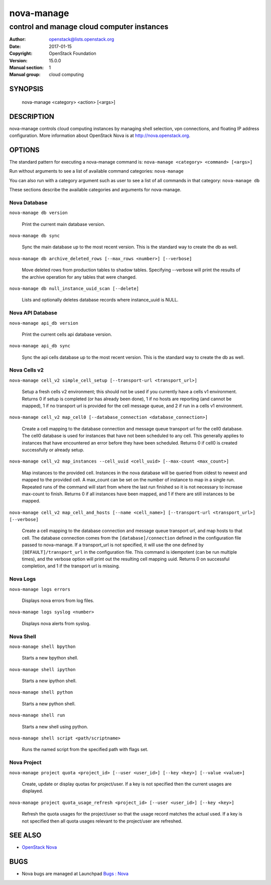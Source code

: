 ===========
nova-manage
===========

-------------------------------------------
control and manage cloud computer instances
-------------------------------------------

:Author: openstack@lists.openstack.org
:Date:   2017-01-15
:Copyright: OpenStack Foundation
:Version: 15.0.0
:Manual section: 1
:Manual group: cloud computing

SYNOPSIS
========

  nova-manage <category> <action> [<args>]

DESCRIPTION
===========

nova-manage controls cloud computing instances by managing shell selection, vpn connections, and floating IP address configuration. More information about OpenStack Nova is at http://nova.openstack.org.

OPTIONS
=======

The standard pattern for executing a nova-manage command is:
``nova-manage <category> <command> [<args>]``

Run without arguments to see a list of available command categories:
``nova-manage``

You can also run with a category argument such as user to see a list of all commands in that category:
``nova-manage db``

These sections describe the available categories and arguments for nova-manage.

Nova Database
~~~~~~~~~~~~~

``nova-manage db version``

    Print the current main database version.

``nova-manage db sync``

    Sync the main database up to the most recent version. This is the standard way to create the db as well.

``nova-manage db archive_deleted_rows [--max_rows <number>] [--verbose]``

    Move deleted rows from production tables to shadow tables. Specifying
    --verbose will print the results of the archive operation for any tables
    that were changed.

``nova-manage db null_instance_uuid_scan [--delete]``

    Lists and optionally deletes database records where instance_uuid is NULL.

Nova API Database
~~~~~~~~~~~~~~~~~

``nova-manage api_db version``

    Print the current cells api database version.

``nova-manage api_db sync``

    Sync the api cells database up to the most recent version. This is the standard way to create the db as well.

Nova Cells v2
~~~~~~~~~~~~~

``nova-manage cell_v2 simple_cell_setup [--transport-url <transport_url>]``

    Setup a fresh cells v2 environment; this should not be used if you
    currently have a cells v1 environment. Returns 0 if setup is completed
    (or has already been done), 1 if no hosts are reporting (and cannot be
    mapped), 1 if no transport url is provided for the cell message queue,
    and 2 if run in a cells v1 environment.

``nova-manage cell_v2 map_cell0 [--database_connection <database_connection>]``

    Create a cell mapping to the database connection and message queue
    transport url for the cell0 database. The cell0 database is used for
    instances that have not been scheduled to any cell. This generally
    applies to instances that have encountered an error before they have been
    scheduled. Returns 0 if cell0 is created successfully or already setup.

``nova-manage cell_v2 map_instances --cell_uuid <cell_uuid> [--max-count <max_count>]``

    Map instances to the provided cell. Instances in the nova database will
    be queried from oldest to newest and mapped to the provided cell. A
    max_count can be set on the number of instance to map in a single run.
    Repeated runs of the command will start from where the last run finished
    so it is not necessary to increase max-count to finish. Returns 0 if all
    instances have been mapped, and 1 if there are still instances to be
    mapped.

``nova-manage cell_v2 map_cell_and_hosts [--name <cell_name>] [--transport-url <transport_url>] [--verbose]``

    Create a cell mapping to the database connection and message queue
    transport url, and map hosts to that cell. The database connection
    comes from the ``[database]/connection`` defined in the configuration
    file passed to nova-manage. If a transport_url is not specified, it will
    use the one defined by ``[DEFAULT]/transport_url`` in the configuration
    file. This command is idempotent (can be run multiple times), and the
    verbose option will print out the resulting cell mapping uuid. Returns 0
    on successful completion, and 1 if the transport url is missing.

Nova Logs
~~~~~~~~~

``nova-manage logs errors``

    Displays nova errors from log files.

``nova-manage logs syslog <number>``

    Displays nova alerts from syslog.

Nova Shell
~~~~~~~~~~

``nova-manage shell bpython``

    Starts a new bpython shell.

``nova-manage shell ipython``

    Starts a new ipython shell.

``nova-manage shell python``

    Starts a new python shell.

``nova-manage shell run``

    Starts a new shell using python.

``nova-manage shell script <path/scriptname>``

    Runs the named script from the specified path with flags set.

Nova Project
~~~~~~~~~~~~

``nova-manage project quota <project_id> [--user <user_id>] [--key <key>] [--value <value>]``

    Create, update or display quotas for project/user.  If a key is
    not specified then the current usages are displayed.

``nova-manage project quota_usage_refresh <project_id> [--user <user_id>] [--key <key>]``

    Refresh the quota usages for the project/user so that the
    usage record matches the actual used.  If a key is not specified
    then all quota usages relevant to the project/user are refreshed.

SEE ALSO
========

* `OpenStack Nova <http://nova.openstack.org>`__

BUGS
====

* Nova bugs are managed at Launchpad `Bugs : Nova <https://bugs.launchpad.net/nova>`__



